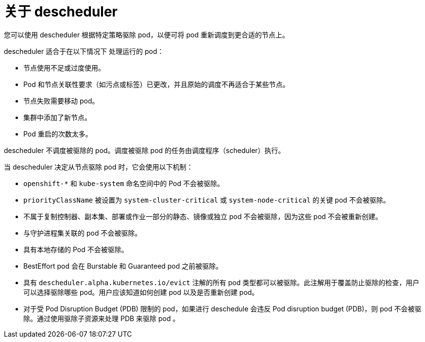 // Module included in the following assemblies:
//
// * nodes/scheduling/nodes-descheduler.adoc

:_content-type: CONCEPT
[id="nodes-descheduler-about_{context}"]
= 关于 descheduler

您可以使用 descheduler 根据特定策略驱除 pod，以便可将 pod 重新调度到更合适的节点上。

descheduler 适合于在以下情况下 处理运行的 pod：

* 节点使用不足或过度使用。
* Pod 和节点关联性要求（如污点或标签）已更改，并且原始的调度不再适合于某些节点。
* 节点失败需要移动 pod。
* 集群中添加了新节点。
* Pod 重启的次数太多。

[重要]
====
descheduler 不调度被驱除的 pod。调度被驱除 pod 的任务由调度程序（scheduler）执行。
====

当 descheduler 决定从节点驱除 pod 时，它会使用以下机制：

* `openshift-*` 和 `kube-system` 命名空间中的 Pod 不会被驱除。
* `priorityClassName` 被设置为 `system-cluster-critical` 或 `system-node-critical` 的关键 pod 不会被驱除。
* 不属于复制控制器、副本集、部署或作业一部分的静态、镜像或独立 pod 不会被驱除，因为这些 pod 不会被重新创建。
* 与守护进程集关联的 pod 不会被驱除。
* 具有本地存储的 Pod 不会被驱除。
* BestEffort pod 会在 Burstable 和 Guaranteed pod 之前被驱除。
* 具有 `descheduler.alpha.kubernetes.io/evict` 注解的所有 pod 类型都可以被驱除。此注解用于覆盖防止驱除的检查，用户可以选择驱除哪些 pod。用户应该知道如何创建 pod 以及是否重新创建 pod。
* 对于受 Pod Disruption Budget (PDB) 限制的 pod，如果进行 deschedule 会违反 Pod disruption budget (PDB)，则 pod 不会被驱除。通过使用驱除子资源来处理 PDB 来驱除 pod 。
